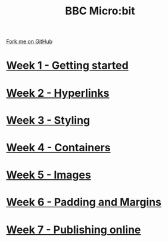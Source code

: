 #+STARTUP:indent
#+HTML_HEAD: <link rel="stylesheet" type="text/css" href="pages/css/styles.css"/>
#+HTML_HEAD_EXTRA: <link href='http://fonts.googleapis.com/css?family=Ubuntu+Mono|Ubuntu' rel='stylesheet' type='text/css'>
#+OPTIONS: f:nil author:nil num:nil creator:nil timestamp:nil  toc:nil
#+TITLE: BBC Micro:bit
#+AUTHOR: Stephen Brown


#+BEGIN_HTML
<div class="github-fork-ribbon-wrapper left">
    <div class="github-fork-ribbon">
        <a href="https://github.com/stsb11/7-CS-micro">Fork me on GitHub</a>
    </div>
</div>
<center>
<img src=./source/img/micro.jpg width=25%>
</center>
#+END_HTML
* [[file:pages/1_Lesson.html][Week 1 - Getting started]]
:PROPERTIES:
:HTML_CONTAINER_CLASS: link-heading
:END:      
* [[file:pages/2_Lesson.html][Week 2 - Hyperlinks]]
:PROPERTIES:
:HTML_CONTAINER_CLASS: link-heading
:END:      
* [[file:pages/3_Lesson.html][Week 3 - Styling]]
:PROPERTIES:
:HTML_CONTAINER_CLASS: link-heading
:END:
* [[file:pages/4_Lesson.html][Week 4 - Containers]]
:PROPERTIES:
:HTML_CONTAINER_CLASS: link-heading
:END:
* [[file:pages/5_Lesson.html][Week 5 - Images]]
:PROPERTIES:
:HTML_CONTAINER_CLASS: link-heading
:END:
* [[file:pages/6_Lesson.html][Week 6 - Padding and Margins]]
:PROPERTIES:
:HTML_CONTAINER_CLASS: link-heading
:END:
* [[file:pages/7_Lesson.html][Week 7 - Publishing online]]
:PROPERTIES:
:HTML_CONTAINER_CLASS: link-heading
:END:
* COMMENT  [[file:pages/assessment.html][Assessment]]
:PROPERTIES:
:HTML_CONTAINER_CLASS: link-heading
:END:


